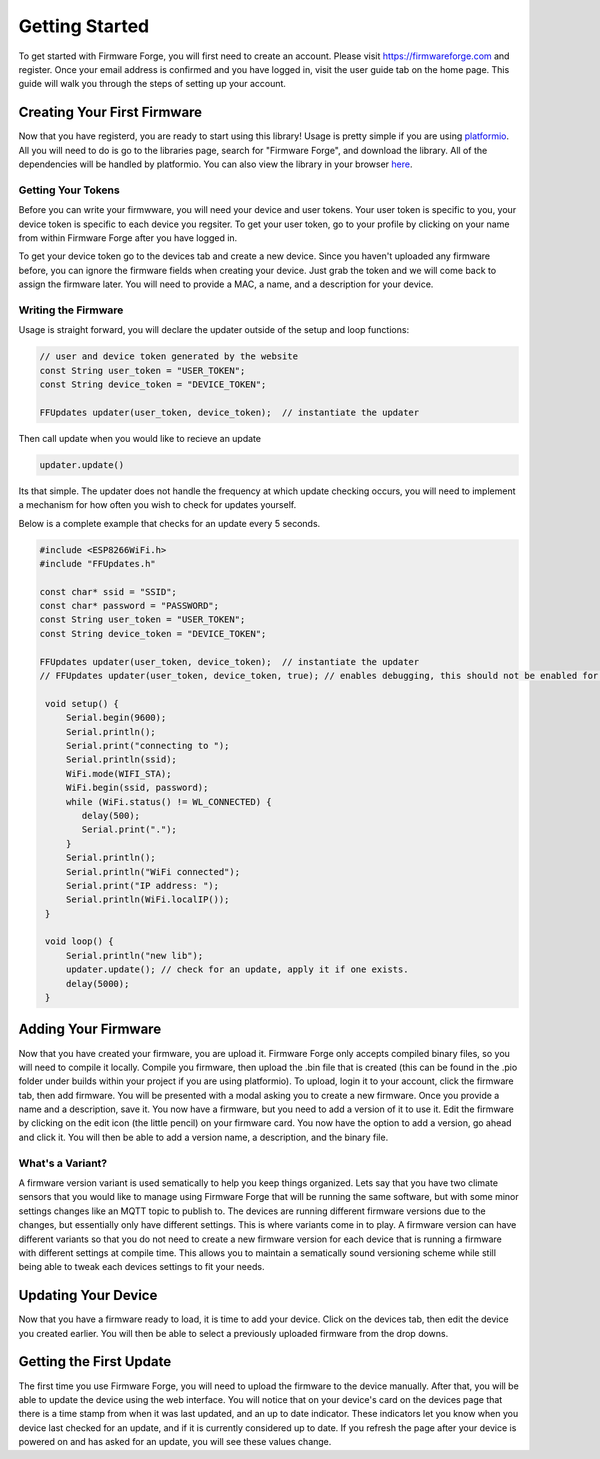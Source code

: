 Getting Started
===============

To get started with Firmware Forge, you will first need to create an account. Please visit
`<https://firmwareforge.com>`_ and register. Once your email address is confirmed and you have logged in,
visit the user guide tab on the home page. This guide will walk you through the steps of setting up your account.

Creating Your First Firmware
----------------------------

Now that you have registerd, you are ready to start using this library! Usage is pretty simple
if you are using `platformio <https://platformio.org/>`_. All you will need to do is go to the libraries page, search for
"Firmware Forge", and download the library. All of the dependencies will be handled by platformio. You can also
view the library in your browser `here <https://platformio.org/lib/show/6892/FirmwareForge-ESP8266-Updater/examples>`_.


Getting Your Tokens
^^^^^^^^^^^^^^^^^^^

Before you can write your firmwware, you will need your device and user tokens. Your user token is specific to you,
your device token is specific to each device you regsiter. To get your user token, go to your profile by clicking on
your name from within Firmware Forge after you have logged in.

To get your device token go to the devices tab and create a new device. Since you haven't uploaded any firmware before,
you can ignore the firmware fields when creating your device. Just grab the token and we will come back to assign the firmware
later. You will need to provide a MAC, a name, and a description for your device.



Writing the Firmware
^^^^^^^^^^^^^^^^^^^^

Usage is straight forward, you will declare the updater outside of the setup and loop functions:

.. code-block:: c

   // user and device token generated by the website
   const String user_token = "USER_TOKEN";
   const String device_token = "DEVICE_TOKEN";

   FFUpdates updater(user_token, device_token);  // instantiate the updater

Then call update when you would like to recieve an update

.. code-block:: c

   updater.update()


Its that simple. The updater does not handle the frequency at which update checking occurs, 
you will need to implement a mechanism for how often you wish to check for updates yourself.

Below is a complete example that checks for an update every 5 seconds.

.. code-block:: c

   #include <ESP8266WiFi.h>
   #include "FFUpdates.h"

   const char* ssid = "SSID";
   const char* password = "PASSWORD";
   const String user_token = "USER_TOKEN";
   const String device_token = "DEVICE_TOKEN";

   FFUpdates updater(user_token, device_token);  // instantiate the updater
   // FFUpdates updater(user_token, device_token, true); // enables debugging, this should not be enabled for production use.

    void setup() {
        Serial.begin(9600);
        Serial.println();
        Serial.print("connecting to ");
        Serial.println(ssid);
        WiFi.mode(WIFI_STA);
        WiFi.begin(ssid, password);
        while (WiFi.status() != WL_CONNECTED) {
           delay(500);
           Serial.print(".");
        }
        Serial.println();
        Serial.println("WiFi connected");
        Serial.print("IP address: ");
        Serial.println(WiFi.localIP());
    }

    void loop() {
        Serial.println("new lib");
        updater.update(); // check for an update, apply it if one exists.
        delay(5000);
    }


Adding Your Firmware
--------------------

Now that you have created your firmware, you are upload it. Firmware Forge only accepts compiled binary files,
so you will need to compile it locally. Compile you firmware, then upload the .bin file that is created (this can be found in
the .pio folder under builds within your project if you are using platformio). To upload, login it to your account, click the firmware tab, then add firmware.
You will be presented with a modal asking you to create a new firmware. Once you provide a name and a description, save it. You now have a firmware, but
you need to add a version of it to use it. Edit the firmware by clicking on the edit icon (the little pencil) on your firmware card. You now have the option
to add a version, go ahead and click it. You will then be able to add a version name, a description, and the binary file.

What's a Variant?
^^^^^^^^^^^^^^^^^

A firmware version variant is used sematically to help you keep things organized. Lets say that you have two climate sensors that you would like to
manage using Firmware Forge that will be running the same software, but with some minor settings changes like an MQTT topic to publish to. The devices are running
different firmware versions due to the changes, but essentially only have different settings. This is where variants come in to play. A firmware version can have different variants so that you
do not need to create a new firmware version for each device that is running a firmware with different settings at compile time. This allows you to maintain
a sematically sound versioning scheme while still being able to tweak each devices settings to fit your needs.

Updating Your Device
--------------------

Now that you have a firmware ready to load, it is time to add your device. Click on the devices tab, then edit the device you created earlier. 
You will then be able to select a previously uploaded firmware from the drop downs.


Getting the First Update
------------------------

The first time you use Firmware Forge, you will need to upload the firmware to the device manually. After that, you will be able to update the device
using the web interface. You will notice that on your device's card on the devices page that there is a time stamp from when it was last updated, and 
an up to date indicator. These indicators let you know when you device last checked for an update, and if it is currently considered up to date. If you
refresh the page after your device is powered on and has asked for an update, you will see these values change.